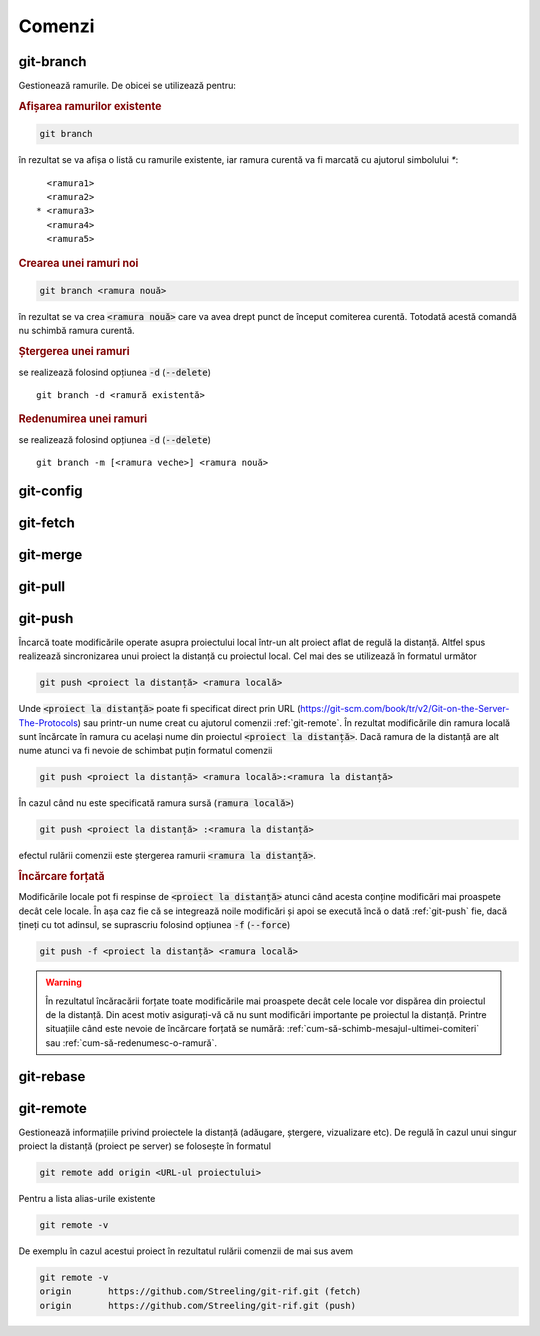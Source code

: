 Comenzi
=======

.. _git-branch:

git-branch
""""""""""

Gestionează ramurile. De obicei se utilizează pentru:

.. rubric:: Afișarea ramurilor existente

.. code-block:: bash

   git branch

în rezultat se va afișa o listă cu ramurile existente, iar ramura curentă va fi marcată cu ajutorul simbolului `*`::

     <ramura1>
     <ramura2>
   * <ramura3>
     <ramura4>
     <ramura5>

.. _git-branch-crearea-unei-ramuri-noi:

.. rubric:: Crearea unei ramuri noi

.. code-block:: bash

   git branch <ramura nouă>

în rezultat se va crea :code:`<ramura nouă>` care va avea drept punct de început comiterea curentă. Totodată acestă comandă nu schimbă ramura curentă. 

.. _git-branch-stergerea-unei-ramuri:

.. rubric:: Ștergerea unei ramuri

se realizează folosind opțiunea :code:`-d` (:code:`--delete`) ::

   git branch -d <ramură existentă>

.. _git-branch-redenumirea-unei-ramuri:

.. rubric:: Redenumirea unei ramuri

se realizează folosind opțiunea :code:`-d` (:code:`--delete`) ::

   git branch -m [<ramura veche>] <ramura nouă>

.. _git-config:

git-config
""""""""""

.. _git-fetch:

git-fetch
"""""""""

.. _git-merge:

git-merge
""""""""""

.. _git-pull:

git-pull
""""""""""

.. _git-push:

git-push
""""""""

Încarcă toate modificările operate asupra proiectului local într-un alt proiect aflat de regulă la distanță.
Altfel spus realizează sincronizarea unui proiect la distanță cu proiectul local.
Cel mai des se utilizează în formatul următor

.. code-block:: bash

   git push <proiect la distanță> <ramura locală>

Unde :code:`<proiect la distanță>` poate fi specificat direct prin URL (https://git-scm.com/book/tr/v2/Git-on-the-Server-The-Protocols) 
sau printr-un nume creat cu ajutorul comenzii :ref:`git-remote`. 
În rezultat modificările din ramura locală sunt încărcate în ramura cu același nume din proiectul :code:`<proiect la distanță>`.
Dacă ramura de la distanță are alt nume atunci va fi nevoie de schimbat puțin formatul comenzii  

.. code-block:: bash

   git push <proiect la distanță> <ramura locală>:<ramura la distanță>

În cazul când nu este specificată ramura sursă (:code:`ramura locală>`)

.. code-block:: bash

   git push <proiect la distanță> :<ramura la distanță>

efectul rulării comenzii este ștergerea ramurii :code:`<ramura la distanță>`.

.. _git-push-force:

.. rubric:: Încărcare forțată

Modificările locale pot fi respinse de :code:`<proiect la distanță>` atunci când acesta conține modificări mai proaspete decât cele locale.
În așa caz fie că se integrează noile modificări și apoi se execută încă o dată :ref:`git-push` fie, dacă țineți cu tot adinsul, se suprascriu folosind opțiunea :code:`-f` (:code:`--force`)

.. code-block:: bash

   git push -f <proiect la distanță> <ramura locală>

.. warning::

   În rezultatul încăracării forțate toate modificările mai proaspete decât cele locale vor dispărea din proiectul de la distanță. Din acest motiv asigurați-vă că nu sunt modificări importante pe proiectul la distanță. Printre situațiile când este nevoie de încărcare forțată se numără: :ref:`cum-să-schimb-mesajul-ultimei-comiteri` sau :ref:`cum-să-redenumesc-o-ramură`.

.. _git-rebase:

git-rebase
""""""""""

.. _git-remote:

git-remote
""""""""""

Gestionează informațiile privind proiectele la distanță (adăugare, ștergere, vizualizare etc). De regulă în cazul unui singur proiect la distanță (proiect pe server) se folosește în formatul

.. code-block:: bash

   git remote add origin <URL-ul proiectului>

Pentru a lista alias-urile existente

.. code-block:: bash

   git remote -v

De exemplu în cazul acestui proiect în rezultatul rulării comenzii de mai sus avem

.. code-block:: bash

   git remote -v
   origin	https://github.com/Streeling/git-rif.git (fetch)
   origin	https://github.com/Streeling/git-rif.git (push)

